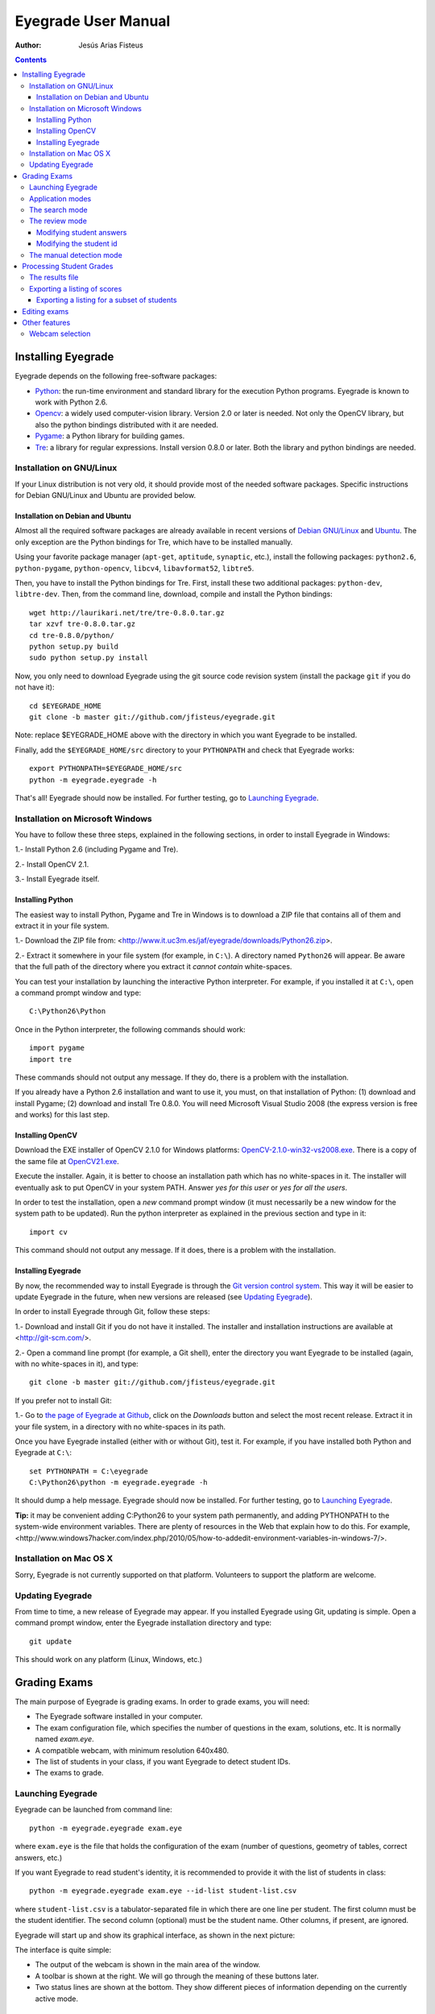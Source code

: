Eyegrade User Manual
====================

:Author: Jesús Arias Fisteus

.. contents::


Installing Eyegrade
-------------------

Eyegrade depends on the following free-software packages:

- Python_: the run-time environment and standard library for the
  execution Python programs. Eyegrade is known to work with Python
  2.6.

- Opencv_: a widely used computer-vision library. Version 2.0 or later
  is needed. Not only the OpenCV library, but also the python bindings
  distributed with it are needed.

- Pygame_: a Python library for building games.

- Tre_: a library for regular expressions. Install version 0.8.0 or
  later.  Both the library and python bindings are needed.

.. _Python: http://www.python.org/
.. _Opencv: http://opencv.willowgarage.com/wiki/
.. _Pygame: http://pygame.org/
.. _Tre: http://laurikari.net/tre/


Installation on GNU/Linux
.........................

If your Linux distribution is not very old, it should provide most of
the needed software packages. Specific instructions for Debian
GNU/Linux and Ubuntu are provided below.


Installation on Debian and Ubuntu
~~~~~~~~~~~~~~~~~~~~~~~~~~~~~~~~~

Almost all the required software packages are already available in
recent versions of `Debian GNU/Linux <http://www.debian.org/>`_ and
`Ubuntu <http://www.ubuntu.com/>`_. The only exception are the Python
bindings for Tre, which have to be installed manually.

Using your favorite package manager (``apt-get``, ``aptitude``,
``synaptic``, etc.), install the following packages: ``python2.6``,
``python-pygame``, ``python-opencv``, ``libcv4``, ``libavformat52``,
``libtre5``.

Then, you have to install the Python bindings for Tre. First, install
these two additional packages: ``python-dev``, ``libtre-dev``.
Then, from the command line, download, compile and install the Python
bindings::

  wget http://laurikari.net/tre/tre-0.8.0.tar.gz
  tar xzvf tre-0.8.0.tar.gz
  cd tre-0.8.0/python/
  python setup.py build
  sudo python setup.py install

Now, you only need to download Eyegrade using the git source code
revision system (install the package ``git`` if you do not have it)::

  cd $EYEGRADE_HOME
  git clone -b master git://github.com/jfisteus/eyegrade.git

Note: replace $EYEGRADE_HOME above with the directory in which you
want Eyegrade to be installed.

Finally, add the ``$EYEGRADE_HOME/src`` directory to your ``PYTHONPATH`` and
check that Eyegrade works::

  export PYTHONPATH=$EYEGRADE_HOME/src
  python -m eyegrade.eyegrade -h

That's all! Eyegrade should now be installed. For further testing, go to
`Launching Eyegrade`_.


Installation on Microsoft Windows
.................................

You have to follow these three steps, explained in the following
sections, in order to install Eyegrade in Windows:

1.- Install Python 2.6 (including Pygame and Tre).

2.- Install OpenCV 2.1.

3.- Install Eyegrade itself.


Installing Python
~~~~~~~~~~~~~~~~~

The easiest way to install Python, Pygame and Tre in Windows is
to download a ZIP file that contains all of them and extract it in
your file system.

1.- Download the ZIP file from:
<http://www.it.uc3m.es/jaf/eyegrade/downloads/Python26.zip>.

2.- Extract it somewhere in your file system (for example, in
``C:\``). A directory named ``Python26`` will appear. Be aware that
the full path of the directory where you extract it *cannot contain*
white-spaces.

You can test your installation by launching the interactive Python
interpreter. For example, if you installed it at ``C:\``, open a
command prompt window and type::

    C:\Python26\Python

Once in the Python interpreter, the following commands should work::

    import pygame
    import tre

These commands should not output any message. If they do, there is a
problem with the installation.

If you already have a Python 2.6 installation and want to use it, you
must, on that installation of Python: (1) download and install Pygame;
(2) download and install Tre 0.8.0. You will need Microsoft Visual
Studio 2008 (the express version is free and works) for this last
step.


Installing OpenCV
~~~~~~~~~~~~~~~~~

Download the EXE installer of OpenCV 2.1.0 for Windows platforms:
`OpenCV-2.1.0-win32-vs2008.exe
<http://sourceforge.net/projects/opencvlibrary/files/opencv-win/2.1/OpenCV-2.1.0-win32-vs2008.exe/download>`_. There
is a copy of the same file at `OpenCV21.exe
<http://www.it.uc3m.es/jaf/eyegrade/downloads/OpenCV21.exe>`_.

Execute the installer. Again, it is better to choose an installation
path which has no white-spaces in it. The installer will eventually
ask to put OpenCV in your system PATH. Answer *yes for this user* or
*yes for all the users*.

In order to test the installation, open a *new* command prompt window
(it must necessarily be a new window for the system path to be
updated). Run the python interpreter as explained in the previous
section and type in it::

    import cv

This command should not output any message. If it does, there is a
problem with the installation.


Installing Eyegrade
~~~~~~~~~~~~~~~~~~~

By now, the recommended way to install Eyegrade is through the `Git
version control system <http://git-scm.com/>`_. This way it will be
easier to update Eyegrade in the future, when new versions are
released (see `Updating Eyegrade`_).

In order to install Eyegrade through Git, follow these steps:

1.- Download and install Git if you do not have it installed. The
installer and installation instructions are available at
<http://git-scm.com/>.

2.- Open a command line prompt (for example, a Git shell), enter the
directory you want Eyegrade to be installed (again, with no
white-spaces in it), and type::

    git clone -b master git://github.com/jfisteus/eyegrade.git

If you prefer not to install Git:

1.- Go to `the page of Eyegrade at Github
<https://github.com/jfisteus/eyegrade>`_, click on the *Downloads*
button and select the most recent release. Extract it in your file
system, in a directory with no white-spaces in its path.

Once you have Eyegrade installed (either with or without Git), test
it. For example, if you have installed both Python and Eyegrade at
``C:\``::

    set PYTHONPATH = C:\eyegrade
    C:\Python26\python -m eyegrade.eyegrade -h

It should dump a help message. Eyegrade should now be installed. For
further testing, go to `Launching Eyegrade`_.

**Tip:** it may be convenient adding C:\Python26 to your system path
permanently, and adding PYTHONPATH to the system-wide environment
variables. There are plenty of resources in the Web that explain how
to do this. For example,
<http://www.windows7hacker.com/index.php/2010/05/how-to-addedit-environment-variables-in-windows-7/>.


Installation on Mac OS X
........................

Sorry, Eyegrade is not currently supported on that platform. Volunteers
to support the platform are welcome.


Updating Eyegrade
.................

From time to time, a new release of Eyegrade may appear. If you
installed Eyegrade using Git, updating is simple. Open a command
prompt window, enter the Eyegrade installation directory and type::

    git update

This should work on any platform (Linux, Windows, etc.)


Grading Exams
-------------

.. |icon_snapshot| image:: images/snapshot.png
.. |icon_manual_detect| image:: images/manual_detect.png
.. |icon_exit| image:: images/exit.png
.. |icon_save| image:: images/save.png
.. |icon_discard| image:: images/discard.png
.. |icon_next_id| image:: images/next_id.png
.. |icon_edit_id| image:: images/edit_id.png

The main purpose of Eyegrade is grading exams. In order to grade exams,
you will need:

- The Eyegrade software installed in your computer.
- The exam configuration file, which specifies the number
  of questions in the exam, solutions, etc. It is normally named
  *exam.eye*.
- A compatible webcam, with minimum resolution 640x480.
- The list of students in your class, if you want Eyegrade to
  detect student IDs.
- The exams to grade.


Launching Eyegrade
..................

Eyegrade can be launched from command line::

    python -m eyegrade.eyegrade exam.eye

where ``exam.eye`` is the file that holds the configuration of the
exam (number of questions, geometry of tables, correct answers, etc.)

If you want Eyegrade to read student's identity, it is recommended to
provide it with the list of students in class::

    python -m eyegrade.eyegrade exam.eye --id-list student-list.csv


where ``student-list.csv`` is a tabulator-separated file in which
there are one line per student. The first column must be the student
identifier.  The second column (optional) must be the student
name. Other columns, if present, are ignored.

Eyegrade will start up and show its graphical interface, as shown in
the next picture:

.. image:: images/main-window.png
   :alt: Eyegrade main window

The interface is quite simple:

- The output of the webcam is shown in the main area of the window.

- A toolbar is shown at the right. We will go through the meaning of these
  buttons later.

- Two status lines are shown at the bottom. They show different pieces
  of information depending on the currently active mode.


Application modes
.................

At a given instant, the application is in one of these two modes:

- *Search mode*: the application continually scans the input from the webcam,
  looking foir a correct detection of an exam.

- *Review mode*: the application shows a still capture of an exam with the
  result of the grading, so that the user can review the result and
  fix things if necessary before saving the score of the exam.

- *Manual detection mode*: in the rare cases in which the system is
  not able to detect the geometry of the exam, you can enter this mode
  and mark the corners of the answer tables. Eyegrade will be able to
  detect the tables once you tell it where the corners are.

Obviously, the application starts in the *search mode*. When the
system detects an answer sheet that can be read, it locks the capture
and enters the *review mode*. Once you save the score of the exam,
Eyegrade automatically goes back to the *search mode* in order to scan
the next exam.

You can enter the *manual detection mode* by issuing the appropriate
command while in the other modes.


The search mode
...............

In the *search mode*, you have to get the camera to point to the answer table
of the exam, including, if present, the id box above it and the small squares
at the bottom.

Eyegrade will continually scan the input of the webcam until the whole
exam is correctly detected. At that moment, Eyegrade will switch to the
*review mode*.

Sometimes, Eyegrade is able to detect the answer table but not the ID
table at the top of it. You can notice that because the detected
answers are temporary shown on top of the image. At this point, you
may try further until the ID box is also detected, or just use the
*snapshot* command (see the table below), which will force the system
to switch to the *review mode* using the most recent capture in which
the answer table was detected. You will be able to manually enter the
missing student id in that mode.

In rare occasions, Eyegrade could fail event to detect the answer table.
The *manual detection* command allows you to help the system detect it.

These are the commands available in the *search mode*:

- |icon_snapshot| *snapshot* (shortcut 's'): forces the system to
  enter the *review mode* with the the most recent capture in which
  Eyegrade was able to detect the answer table. If there is no such
  capture, the system just uses the current capture.

- |icon_manual_detect| *manual detection* (shortcut 'm'): the system
  enters the *manual detection mode*, in which you can help the system
  detect the answer table by marking the corners of the answer
  tables. After that, the system will detect the answers of the
  student and automatically enter the *review mode*. See `The manual
  detection mode`_.

- |icon_exit| *exit* (shortcut 'Escape'): Eyegrade terminates. There is
  no risk of losing data, because the scores of previous exams are
  already saved in a file.


The review mode
...............

In the *review mode* you can review and, if necessary, fix the information
detected by Eyegrade in the current exam. You can review and fix both the
answers given by the student to each question and the student id. You can
enter the *review mode* in three different situations:

- With the answers of the student and her id detected. This is the
  usual case.  Eyegrade was able to detect the whole exam, and you can
  review the information extracted from it.

- With the answers of the student, but without her id. This is the case
  when you use the *snapshot* command in the *search mode* because Eyegrade
  detected the answer table in at least one capture, but not the student
  id box. In this case, you can review the answers given by the student
  and manually enter her id.

- With neither the answers of the student nor her id. This is the case
  when you use the *snapshot* command in the *search mode* because Eyegrade
  was not able to detect anything from the exam. In this situation,
  you can switch to the *manual detection mode* to help the system
  detect the answer tables, and manually enter the student id.

The user interface shows, in this mode, a capture of the exam augmented
with the detected information, as shown in the following image:

.. image:: images/review-mode-normal.png
   :alt: Eyegrade in the review mode

As you can see, the system shows:

- The detected student id, at the upper-left corner, and his name at the
  bottom, as taken from the student list you provided.

- The sequence number of the exam, just below the student id. This
  sequence number is automatically incremented by Eyegrade for each
  exam it scans.

- The answers of the student, with a green circle for correct answers
  and a red circle for incorrect ones. When the student leaves a
  question unanswered or provides a wrong answer for it, the correct
  answer for that question is marked with a small blue dot.

- The total number of correct, incorrect and blank answers, at the bottom.
  This information is also shown on top of the image, at its left-bottom
  corner.

- The model of the exam, on top of the image, at the left-bottom. The
  model is detected from the small black squares that are printed
  below the answer table.

In this mode, you can perform the following actions:

- Modify the answers of the student, if there are mistakes in the
  automatically-detected answers, as explained in `Modifying student
  answers`_.

- Modify the student id, if the system did not recognize it or
  recognized a wrong id, as explained in `Modifying the
  student id`_.

- |icon_save| *save* (shortcut 'Space-bar'): saves the grades of this
  exam as well as the annotated captured image, and enters the *search
  mode* in order to detect the next exam. **Tip:** before saving, it
  is better to remove the exam from the sight of the camera to avoid
  it from being captured again. You can even put the next exam under
  the camera before saving to speed up the process.

- |icon_discard| *discard* (shortcut 'Backspace'): discards the
  current capture **without** saving. It is useful, for example, when
  the capture is not good enough, or when you detect the same exam has
  already been graded before.

- |icon_manual_detect| *manual detection* (shortcut 'm'): the system
  enters the *manual detection mode*, in which you can help the system
  detect the answer table by marking the corners of the answer
  tables. After that, the system will detect the answers of the
  student and automatically enter again the *review mode*. This
  command is allowed only when the system failed to recognize the
  geometry of the answer tables. See `The manual detection mode`_.

- |icon_exit| *exit* (shortcut 'Escape'): exits Eyegrade **without**
  saving the current exam. However, there is no risk to loose data
  from any exam that was saved before.



Modifying student answers
~~~~~~~~~~~~~~~~~~~~~~~~~

The optical recognition system of Eyegrade my fail sometimes, due to
its own limitations, or students filling their exams in messy ways.
Sometimes, Eyegrade shows a cell in the answer table as marked when it
is not, or a cell is not marked when it actually is. In addition, if
Eyegrade thinks that two cells of the same question are marked, it
will leave that question as blank.

You are able to fix those mistakes at the *review mode*. Click on a
cell of the answer table to change an answer of the student that was
not correctly detected by Eyegrade: when the student marked a given
cell, but the system detected the question as blank, or simply showed
other answer of that question as marked, just click on the cell the
student actually marked. When the student left a question blank but
the system did mark one of the cells as the answer, click on that cell
to clear it. In both cases, Eyegrade will compute the scores again and
immediately update the information on the screen.


Modifying the student id
~~~~~~~~~~~~~~~~~~~~~~~~

Normally, you should provide Eyegrade with the list of class, because
detection of student ids performs much better in that case. When
scanning the id in an exam, Eyegrade sorts ids of the students in
class according to the estimated probability of being the id in the
exam. The one with the most probability is shown.

In the *review mode*, there are several ways to set the student id
when Eyegrade does not detect it, or detects a wrong one.

- |icon_next_id| *next id* (shortcut 'Tabulator'): selects the next id
  in the sorted list of ids. When the detected id is wrong, is usual
  that the correct id is in the next two or three positions of the
  list, so it may be worth using this command at least a couple of
  times.

- Type some digits from the correct id: other way of entering the
  correct id is by typing some consecutive digits of the id. The most
  probable id from the list of class containing that sequence of
  digits is selected.  Each time you type a digit, the id is
  updated. Just type a few digits until you get the id you
  want. **Tip:** sometimes the first digits of ids are the same for
  many students in class. Begin typing at a position in which ids are
  more variable.

- |icon_edit_id| *edit id* (shortcut 'i'): use this command to
  manually enter the whole id, digit by digit, from left to
  right. Just save the exam after entering the last digit. The entered
  id is not checked against the list of class: you are allowed to
  enter just any number. This mode is useful only when a student is
  not in the list of class, or the list of class is not available.

Note that the first two ways to select the student id are available
only when Eyegrade has the list of class.

**Tip:** when you need to correct an id, first use the *next id*
option a few times. If after that the correct one does not appear,
type a sequence of digits of the correct id, until Eyegrade selects
the correct id.

**Tip:** with the *edit id* command, there is no way to tell Eyegrade
that you have finished entering it: just save the exam and go to the
next exam.

**Tip:** if you select *edit id* and make some mistakes when entering
the id, you can begin to type again from the beginning by selecting
again the *edit id* command.


The manual detection mode
.........................

In some rare occasions, Eyegrade may not be able to detect the answer
tables. In those cases, you can enter the *manual detection mode* from
the *search mode* (and also from the *review mode* if you entered that
mode using the *snapshot* command). When entering the *manual
detection mode*, the latest capture of the camera will be shown.

In this mode, just click with the cursor in the for corners of each
answer table (a small circle will appear in every location you
click). The order in which you click on the corners does not
matter. After having done that, Eyegrade will infer the limits of each
cell, and based on them it will read the answers of the student and
the exam model. It will enter the *review mode*.

The following two images show an example. In the first image, the user
has selected six corners (notice the small blue circles):

.. image:: images/manual-detection-mode.png
   :alt: Eyegrade in the review mode

After she selects the remaining two corners, the system detects the
answers and goes back to the *review mode*:

.. image:: images/manual-detection-mode-2.png
   :alt: Eyegrade in the review mode

Note, however, that the student id will not be detected when you use
this mode. When the system goes back to the *review mode*, set the id
as explained in `Modifying the student id`_.

At any point of the process, you can use the *manual detection*
command (shortcut 'm') to reset the selection of corners and start
again. If you think that the captured image is not good enough, you
can also use the *discard* command (shortcut 'Backspace') to go again
to the *search mode*.

**Tip:** in the *manual detection mode*, make sure that the captured
image shows all the answer tables as well as the exam model squares at
the bottom.


Processing Student Grades
-------------------------

The output produced by Eyegrade consists of:

- A file with the scores, named ``eyegrade-results.csv``: it contains
  one line for each graded exam. Each line contains, among other
  things, the student id number, the number of correct and incorrect
  answers, and the answer to every question in the exam.  Student
  grades can be extracted from this file.

- One snapshot of each graded exam, in PNG format: snapshots can be
  used as an evidence to show students. They can be shown to students
  coming to your office to review the exam, or even emailed to every
  student. The default name for those images is the concatenation of
  the student id and exam sequence number, in order to facilitate the
  instructor to locate the snapshot for a specific student.


The results file
................

The file ``eyegrade-results.csv`` produced by Eyegrade contains the
scores in CSV format (with tabulator instead of comma as a separator),
so that it can be easily imported from other programs such as
spreadsheets. This is an example of such a file::

    0	100999991	D	9	6	0	1/2/2/4/1/2/2/0/0/3/2/0/3/2/0/4/3/0/1/2
    1	100999997	C	15	1	0	2/4/4/3/1/0/1/2/1/1/0/1/0/4/3/0/1/4/3/4
    2	100800003	D	6	14	0	4/2/2/2/1/2/1/3/2/1/3/1/2/1/3/1/4/1/4/3
    3	100777777	A	7	13	0	3/2/3/2/3/3/2/4/3/1/3/1/4/1/4/2/2/3/4/2

The columns of this file represent:

1.- The exam sequence number (the same number the user interface shows
    below the student id in the *review mode*).

2.- The student id (or '-1' if the student id is unknown).

3.- The exam model ('A', 'B', 'C', etc.)

4.- The number of correct answers.

5.- The number of incorrect answers.

6.- The number of undetermined answers (answers marked as blank because
    of the system detecting more than one marked cell).

7.- The response of the student to each question in the exam, from the
    first question in her model to the last. '0' means a blank
    answer. '1', '2', etc. mean the first choice, second choice, etc.,
    in the order they were presented in her exam model.

Exams are in the same sequence they were graded. See `Exporting a
listing of scores`_ to know how to produce a listing of scores in the
order that best fits your needs.

**Tip:** if you start a new grading session from the same directory,
the file ``eyegrade-results.csv`` will not be overwritten. New grades
will just be appended at the end. Thus, it is safe to stop a grading
session, close the application, and continuing later.

**Tip:** you can edit this file with a text editor if, for example,
you discover that the same exam was graded more than once (just remove
the duplicate line).


Exporting a listing of scores
.............................

You will probably want to import the listing of scores from your
grade-book. You can easily process ``eyegrade-results.csv`` to produce
a CSV-formatted file with three columns: student id, number of correct
answers and number of incorrect answers, in the order you want. You
can even produce the listing to for just a subset of the students.

In order to do that, you need a listing of students whose grades you
want to list. The listing must be a CSV file in which the first column
contains the student ids (the rest of the columns will be just
ignored). Normally, you will use the same listing of students you used
to run Eyegrade. This is an example of such a file::

    100000333	 Baggins, Frodo
    100777777	 Bunny, Bugs
    100999997	 Bux, Bastian B.
    100999991	 Potter, Harry
    100800003	 Simpson, Lisa

This command will produce the listing in a file named
``sorted-listing.csv``::

    python -m eyegrade.mix_grades eyegrade-results.csv student-list.csv -o sorted-listing.csv

The output for the listing above, and the sample file shown in `The
results file`_, would be::

    100000333		
    100777777	 7	13
    100999997	 15	1
    100999991	 9	6
    100800003	 7	13

Scores will be in the same order as the student list. The second and third
columns represent the number of correct and wrong answers, respectively.
In the example, the first student has those columns empty because there
is no exam associated to his id.

Importing the previous file in a spreadsheet should be
straightforward, because the list of students will now be in the same
order as your spreadsheet.

If there are exams in the results file of students not in your list,
the default behavior is including them in the listing, after the rest
of the students. The rationale behind this behavior is apreventing
accidental losses of student scores. This behavior can be changed (see
`Exporting a listing for a subset of students`_).


Exporting a listing for a subset of students
~~~~~~~~~~~~~~~~~~~~~~~~~~~~~~~~~~~~~~~~~~~~~

In order to extract the scores for just a subset of the students,
create a student list with the ids of the students you want and run
the program with the ``-i`` option::

    python -m eyegrade.mix_grades eyegrade-results.csv student-list.csv -i -o sorted-listing.csv

The ``-i`` option makes Eyegrade ignore students that are in the
results file but not in the student list. That is, the listing will
only contain the students that are in the student list you provide.

This option may be useful, for example, if you examine students coming
from different classes or groups. With this option you can produce a
separate listing for each class.


Editing exams
-------------

To be done.


Other features
--------------

Webcam selection
................

If your computer has more than one camera (e.g. the internal camera of
the laptop and an external camera you use to grade the exams),
Eyegrade will select one of them by default. If the selected camera is
not the camera you want to use to grade the exams, use the ``-c
<camera-number>`` option when invoking Eyegrade. Cameras are numbered
0, 1, 2, 3, etc. Invoke Eyegrade with a different camera number until
the interface displays the one you want. For example, to select the
camera numbered as 2::

    python -m eyegrade.eyegrade exam.eye -c 2 --id-list student-list.csv

You can configure Eyegrade to always use a specific camera number by
inserting the option ``camera-dev`` in the ``default`` section of
the configuration file::

    ## Sample configuration file. Save it as $HOME/.eyegrade.cfg
    [default]

    ## Default camera device to use (int); -1 for automatic selection.
    camera-dev: 1

Save it in your user account with name ``.eyegrade.cfg``. In Windows systems,
your account is at ``C:\Documents and Settings\<your_user_name>``.
